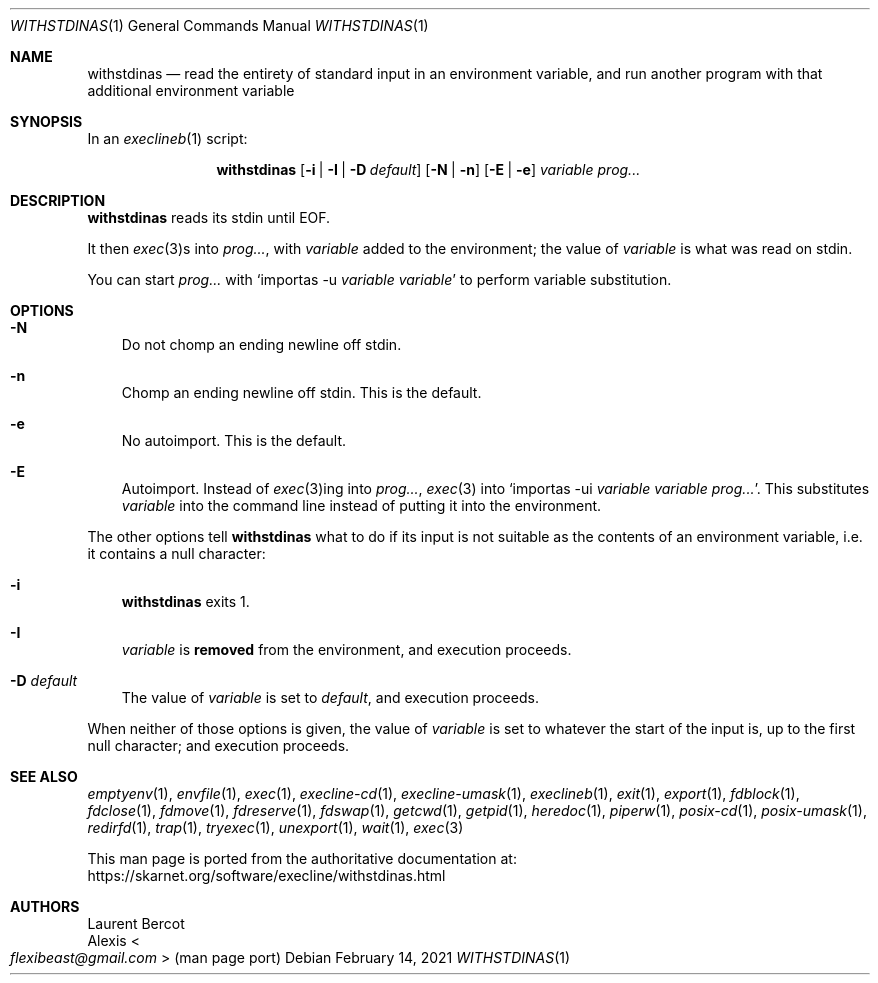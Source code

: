 .Dd February 14, 2021
.Dt WITHSTDINAS 1
.Os
.Sh NAME
.Nm withstdinas
.Nd read the entirety of standard input in an environment variable, and run another program with that additional environment variable
.Sh SYNOPSIS
In an
.Xr execlineb 1
script:
.Pp
.Nm
.Op Fl i | Fl I | Fl D Ar default
.Op Fl N | Fl n
.Op Fl E | Fl e
.Ar variable
.Ar prog...
.Sh DESCRIPTION
.Nm
reads its stdin until EOF.
.Pp
It then
.Xr exec 3 Ns
s into
.Ar prog... ,
with
.Ar variable
added to the environment; the value of
.Ar variable
is what was read on stdin.
.Pp
You can start
.Ar prog...
with
.Ql importas -u Ar variable Ar variable
to perform variable substitution.
.Sh OPTIONS
.Bl -tag -width x
.It Fl N
Do not chomp an ending newline off stdin.
.It Fl n
Chomp an ending newline off stdin.
This is the default.
.It Fl e
No autoimport.
This is the default.
.It Fl E
Autoimport.
Instead of
.Xr exec 3 Ns
ing into
.Ar prog... ,
.Xr exec 3
into
.Ql importas -ui Ar variable Ar variable Ar prog... .
This substitutes
.Ar variable
into the command line instead of putting it into the environment.
.El
.Pp
The other options tell
.Nm
what to do if its input is not suitable as the contents of an
environment variable, i.e. it contains a null character:
.Bl -tag -width x
.It Fl i
.Nm
exits 1.
.It Fl I
.Ar variable
is
.Sy removed
from the environment, and execution proceeds.
.It Fl D Ar default
The value of
.Ar variable
is set to
.Ar default ,
and execution proceeds.
.El
.Pp
When neither of those options is given, the value of
.Ar variable
is set to whatever the start of the input is, up to the first null
character; and execution proceeds.
.Sh SEE ALSO
.Xr emptyenv 1 ,
.Xr envfile 1 ,
.Xr exec 1 ,
.Xr execline-cd 1 ,
.Xr execline-umask 1 ,
.Xr execlineb 1 ,
.Xr exit 1 ,
.Xr export 1 ,
.Xr fdblock 1 ,
.Xr fdclose 1 ,
.Xr fdmove 1 ,
.Xr fdreserve 1 ,
.Xr fdswap 1 ,
.Xr getcwd 1 ,
.Xr getpid 1 ,
.Xr heredoc 1 ,
.Xr piperw 1 ,
.Xr posix-cd 1 ,
.Xr posix-umask 1 ,
.Xr redirfd 1 ,
.Xr trap 1 ,
.Xr tryexec 1 ,
.Xr unexport 1 ,
.Xr wait 1 ,
.Xr exec 3
.Pp
This man page is ported from the authoritative documentation at:
.Lk https://skarnet.org/software/execline/withstdinas.html
.Sh AUTHORS
.An Laurent Bercot
.An Alexis Ao Mt flexibeast@gmail.com Ac (man page port)
